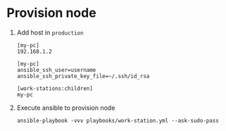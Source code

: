 * Provision node

  1. Add host in ~production~

     #+BEGIN_SRC
     [my-pc]
     192.168.1.2

     [my-pc]
     ansible_ssh_user=username
     ansible_ssh_private_key_file=~/.ssh/id_rsa

     [work-stations:children]
     my-pc
     #+END_SRC

  2. Execute ansible to provision node

     #+BEGIN_SRC shell
     ansible-playbook -vvv playbooks/work-station.yml --ask-sudo-pass
     #+END_SRC
